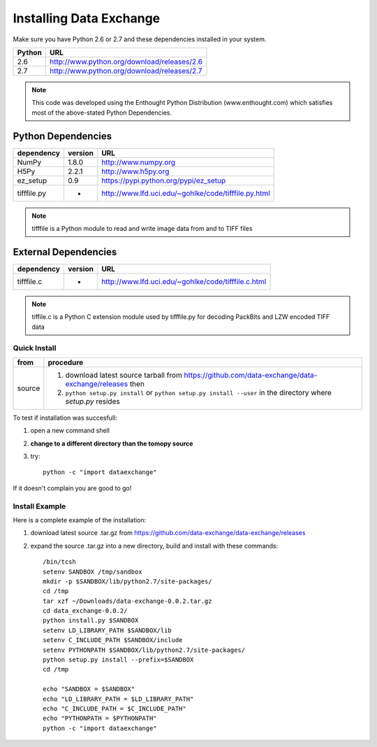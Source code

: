 .. APS Data Exchange toolbox

.. _installation:

========================
Installing Data Exchange
========================

Make sure you have Python 2.6 or 2.7
and these dependencies installed in your system. 

======  ==============================================
Python  URL
======  ==============================================
2.6     http://www.python.org/download/releases/2.6
2.7     http://www.python.org/download/releases/2.7
======  ==============================================

.. note:: This code was developed using the Enthought Python
   Distribution (www.enthought.com) which satisfies most of the
   above-stated Python Dependencies.

Python Dependencies
*******************

===========  =======  ====================================================
dependency   version  URL
===========  =======  ====================================================
NumPy        1.8.0    http://www.numpy.org 
H5Py         2.2.1    http://www.h5py.org
ez_setup     0.9      https://pypi.python.org/pypi/ez_setup
tifffile.py    -      http://www.lfd.uci.edu/~gohlke/code/tifffile.py.html
===========  =======  ====================================================

.. note:: tifffile is a Python module to read and write image data from and to TIFF files


External Dependencies
*********************
==========  =======  ===================================================  
dependency  version  URL
==========  =======  ===================================================  
tifffile.c     -     http://www.lfd.uci.edu/~gohlke/code/tifffile.c.html
==========  =======  ===================================================  

.. note:: tiffile.c is a Python C extension module used by tifffile.py for decoding PackBits and LZW encoded TIFF data


Quick Install
-------------

==========  ==============================================================================================================
from        procedure
==========  ==============================================================================================================
source      #. download latest source tarball from https://github.com/data-exchange/data-exchange/releases then
            #. ``python setup.py install`` or ``python setup.py install --user`` in the directory where *setup.py* resides 
==========  ==============================================================================================================


To test if installation was succesfull:

#. open a new command shell
#. **change to a different directory than the tomopy source**
#. try::

    python -c "import dataexchange"

If it doesn't complain you are good to go!

Install Example
---------------

Here is a complete example of the installation:

#. download latest source .tar.gz from https://github.com/data-exchange/data-exchange/releases
#. expand the source .tar.gz into a new directory, build and install with these commands::

     /bin/tcsh
     setenv SANDBOX /tmp/sandbox
     mkdir -p $SANDBOX/lib/python2.7/site-packages/
     cd /tmp
     tar xzf ~/Downloads/data-exchange-0.0.2.tar.gz
     cd data_exchange-0.0.2/
     python install.py $SANDBOX 
     setenv LD_LIBRARY_PATH $SANDBOX/lib
     setenv C_INCLUDE_PATH $SANDBOX/include
     setenv PYTHONPATH $SANDBOX/lib/python2.7/site-packages/
     python setup.py install --prefix=$SANDBOX
     cd /tmp
 
     echo "SANDBOX = $SANDBOX"
     echo "LD_LIBRARY_PATH = $LD_LIBRARY_PATH"
     echo "C_INCLUDE_PATH = $C_INCLUDE_PATH"
     echo "PYTHONPATH = $PYTHONPATH"
     python -c "import dataexchange"
